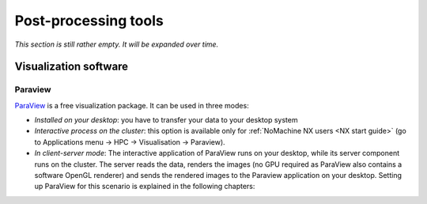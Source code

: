 #####################
Post-processing tools
#####################

*This section is still rather empty. It will be expanded over time.*

Visualization software
======================

.. _Paraview:

Paraview
--------

`ParaView <https://www.paraview.org/>`__ is a free
visualization package. It can be used in three modes:

* *Installed on your desktop*: you have to transfer your data to your desktop
  system

* *Interactive process on the cluster*: this option is available only for
  :ref:`NoMachine NX users <NX start guide>` (go to Applications menu -> HPC ->
  Visualisation -> Paraview).

* *In client-server mode*: The interactive application of ParaView runs on your
  desktop, while its server component runs on the cluster. The server reads the
  data, renders the images (no GPU required as ParaView also contains a
  software OpenGL renderer) and sends the rendered images to the Paraview
  application on your desktop. Setting up ParaView for this scenario is
  explained in the following chapters:

  .. toctree::
     :maxdepth: 2
  
     paraview_remote_visualization
